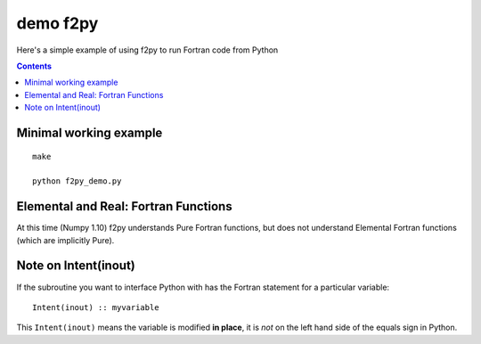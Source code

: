 =============
demo f2py
=============

Here's a simple example of using f2py to run Fortran code from Python

.. contents::

Minimal working example
=======================
::

    make

    python f2py_demo.py

Elemental and Real: Fortran Functions
=====================================
At this time (Numpy 1.10) f2py understands Pure Fortran functions, but does not understand Elemental Fortran functions (which are implicitly Pure).

Note on Intent(inout)
=====================
If the subroutine you want to interface Python with has the Fortran statement for a particular variable::

    Intent(inout) :: myvariable
    
This ``Intent(inout)`` means the variable is modified **in place**, it is *not* on the left hand side of the equals sign in Python.
